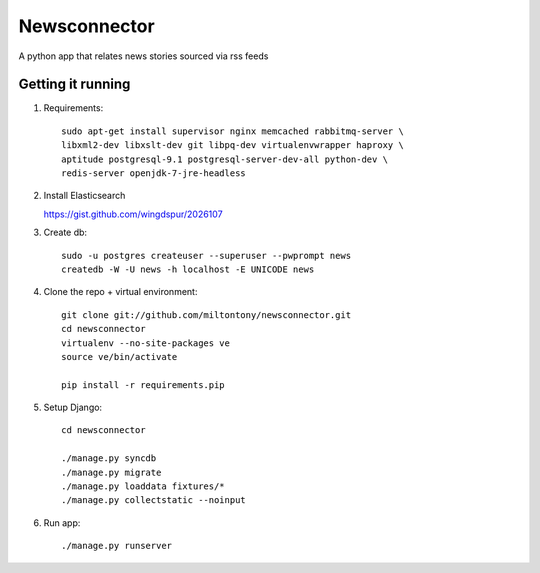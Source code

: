 Newsconnector
============

A python app that relates news stories sourced via rss feeds

Getting it running
------------------
#. Requirements::
    
    sudo apt-get install supervisor nginx memcached rabbitmq-server \
    libxml2-dev libxslt-dev git libpq-dev virtualenvwrapper haproxy \
    aptitude postgresql-9.1 postgresql-server-dev-all python-dev \
    redis-server openjdk-7-jre-headless
    
#.  Install Elasticsearch

    https://gist.github.com/wingdspur/2026107
    
#. Create db::

    sudo -u postgres createuser --superuser --pwprompt news
    createdb -W -U news -h localhost -E UNICODE news
    
#. Clone the repo + virtual environment::

    git clone git://github.com/miltontony/newsconnector.git
    cd newsconnector
    virtualenv --no-site-packages ve
    source ve/bin/activate
    
    pip install -r requirements.pip
    
#. Setup Django::

    cd newsconnector
    
    ./manage.py syncdb
    ./manage.py migrate
    ./manage.py loaddata fixtures/*
    ./manage.py collectstatic --noinput

#. Run app::

    ./manage.py runserver
